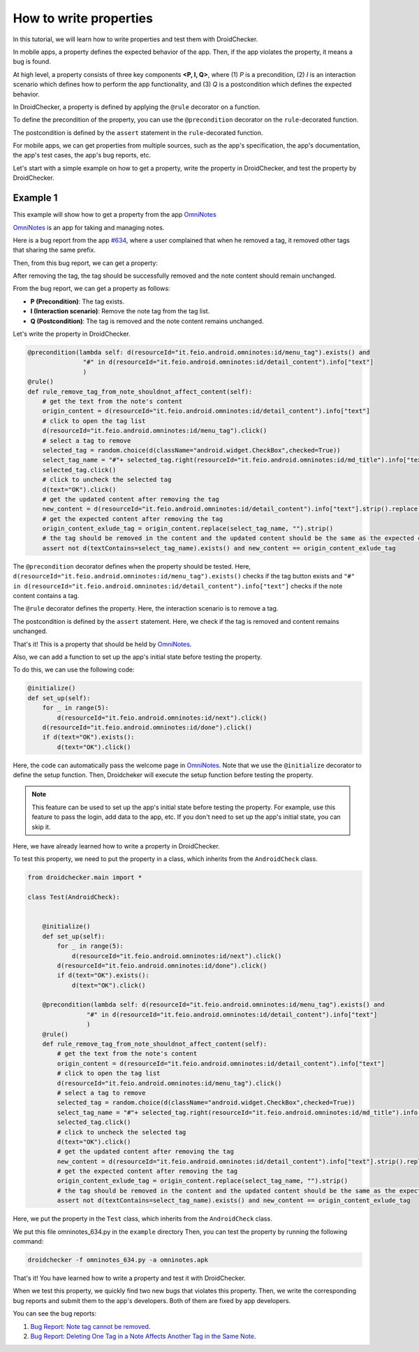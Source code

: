 How to write properties
========================

In this tutorial, we will learn how to write properties and test them with DroidChecker.

In mobile apps, a property defines the expected behavior of the app. 
Then, if the app violates the property, it means a bug is found.

At high level, a property consists of three key components **<P, I, Q>**, where (1) *P* is a precondition, 
(2) *I* is an interaction scenario which defines how to perform the app functionality, 
and (3) *Q* is a postcondition which defines the expected behavior.

In DroidChecker, a property is defined by applying the ``@rule`` decorator on a function. 

To define the precondition of the property, you can use the ``@precondition`` decorator on the  ``rule``-decorated function.

The postcondition is defined by the ``assert`` statement in the ``rule``-decorated function.

For mobile apps, we can get properties from multiple sources, such as the app's specification, the app's documentation, the app's test cases, the app's bug reports, etc.

Let's start with a simple example on how to get a property, write the property in DroidChecker, and test the property by DroidChecker.

Example 1
---------

This example will show how to get a property from the app `OmniNotes <https://github.com/federicoiosue/Omni-Notes/>`_

`OmniNotes <https://github.com/federicoiosue/Omni-Notes/>`_ is an app for taking and managing notes.

Here is a bug report from the app `#634 <https://github.com/federicoiosue/Omni-Notes/issues/634>`_, where a user complained that when he removed a tag, it removed other tags that sharing the same prefix.

Then, from this bug report, we can get a property:

After removing the tag, the tag should be successfully removed and the note content should remain unchanged.

From the bug report, we can get a property as follows:

- **P (Precondition)**: The tag exists.
- **I (Interaction scenario)**: Remove the note tag from the tag list.
- **Q (Postcondition)**: The tag is removed and the note content remains unchanged.

Let's write the property in DroidChecker.


.. code-block:: Python

    @precondition(lambda self: d(resourceId="it.feio.android.omninotes:id/menu_tag").exists() and
                   "#" in d(resourceId="it.feio.android.omninotes:id/detail_content").info["text"]
                   )
    @rule()
    def rule_remove_tag_from_note_shouldnot_affect_content(self):
        # get the text from the note's content
        origin_content = d(resourceId="it.feio.android.omninotes:id/detail_content").info["text"]
        # click to open the tag list
        d(resourceId="it.feio.android.omninotes:id/menu_tag").click()
        # select a tag to remove
        selected_tag = random.choice(d(className="android.widget.CheckBox",checked=True))
        select_tag_name = "#"+ selected_tag.right(resourceId="it.feio.android.omninotes:id/md_title").info["text"].split(" ")[0]
        selected_tag.click()
        # click to uncheck the selected tag
        d(text="OK").click()
        # get the updated content after removing the tag
        new_content = d(resourceId="it.feio.android.omninotes:id/detail_content").info["text"].strip().replace("Content", "")
        # get the expected content after removing the tag
        origin_content_exlude_tag = origin_content.replace(select_tag_name, "").strip()
        # the tag should be removed in the content and the updated content should be the same as the expected content
        assert not d(textContains=select_tag_name).exists() and new_content == origin_content_exlude_tag

The ``@precondition`` decorator defines when the property should be tested.
Here, ``d(resourceId="it.feio.android.omninotes:id/menu_tag").exists()`` checks if the tag button exists and 
``"#" in d(resourceId="it.feio.android.omninotes:id/detail_content").info["text"]`` checks if the note content contains a tag. 


The ``@rule`` decorator defines the property.
Here, the interaction scenario is to remove a tag.

The postcondition is defined by the ``assert`` statement.
Here, we check if the tag is removed and content remains unchanged.

That's it! This is a property that should be held by `OmniNotes <https://github.com/federicoiosue/Omni-Notes/>`_.

Also, we can add a function to set up the app's initial state before testing the property.

To do this, we can use the following code:

.. code:: Python

    @initialize()
    def set_up(self):
        for _ in range(5):
            d(resourceId="it.feio.android.omninotes:id/next").click()
        d(resourceId="it.feio.android.omninotes:id/done").click()
        if d(text="OK").exists():
            d(text="OK").click()

Here, the code can automatically pass the welcome page in `OmniNotes <https://github.com/federicoiosue/Omni-Notes/>`_.
Note that we use the ``@initialize`` decorator to define the setup function.
Then, Droidcheker will execute the setup function before testing the property.

.. note::

    This feature can be used to set up the app's initial state before testing the property. 
    For example, use this feature to pass the login, add data to the app, etc.
    If you don't need to set up the app's initial state, you can skip it.

Here, we have already learned how to write a property in DroidChecker.

To test this property, we need to put the property in a class, which inherits from the ``AndroidCheck`` class.

.. code:: Python
    
    from droidchecker.main import *

    class Test(AndroidCheck):
        

        @initialize()
        def set_up(self):
            for _ in range(5):
                d(resourceId="it.feio.android.omninotes:id/next").click()
            d(resourceId="it.feio.android.omninotes:id/done").click()
            if d(text="OK").exists():
                d(text="OK").click()
        
        @precondition(lambda self: d(resourceId="it.feio.android.omninotes:id/menu_tag").exists() and
                    "#" in d(resourceId="it.feio.android.omninotes:id/detail_content").info["text"]
                    )
        @rule()
        def rule_remove_tag_from_note_shouldnot_affect_content(self):
            # get the text from the note's content
            origin_content = d(resourceId="it.feio.android.omninotes:id/detail_content").info["text"]
            # click to open the tag list
            d(resourceId="it.feio.android.omninotes:id/menu_tag").click()
            # select a tag to remove
            selected_tag = random.choice(d(className="android.widget.CheckBox",checked=True))
            select_tag_name = "#"+ selected_tag.right(resourceId="it.feio.android.omninotes:id/md_title").info["text"].split(" ")[0]
            selected_tag.click()
            # click to uncheck the selected tag
            d(text="OK").click()
            # get the updated content after removing the tag
            new_content = d(resourceId="it.feio.android.omninotes:id/detail_content").info["text"].strip().replace("Content", "")
            # get the expected content after removing the tag
            origin_content_exlude_tag = origin_content.replace(select_tag_name, "").strip()
            # the tag should be removed in the content and the updated content should be the same as the expected content
            assert not d(textContains=select_tag_name).exists() and new_content == origin_content_exlude_tag

Here, we put the property in the ``Test`` class, which inherits from the ``AndroidCheck`` class.

We put this file omninotes_634.py in the ``example`` directory
Then, you can test the property by running the following command:

.. code:: console

    droidchecker -f omninotes_634.py -a omninotes.apk

That's it! You have learned how to write a property and test it with DroidChecker.

When we test this property, we quickly find two new bugs that violates this property.
Then, we write the corresponding bug reports and submit them to the app's developers.
Both of them are fixed by app developers.

You can see the bug reports:

1. `Bug Report: Note tag cannot be removed <https://github.com/federicoiosue/Omni-Notes/issues/942>`_.


2. `Bug Report: Deleting One Tag in a Note Affects Another Tag in the Same Note <https://github.com/federicoiosue/Omni-Notes/issues/949>`_.

